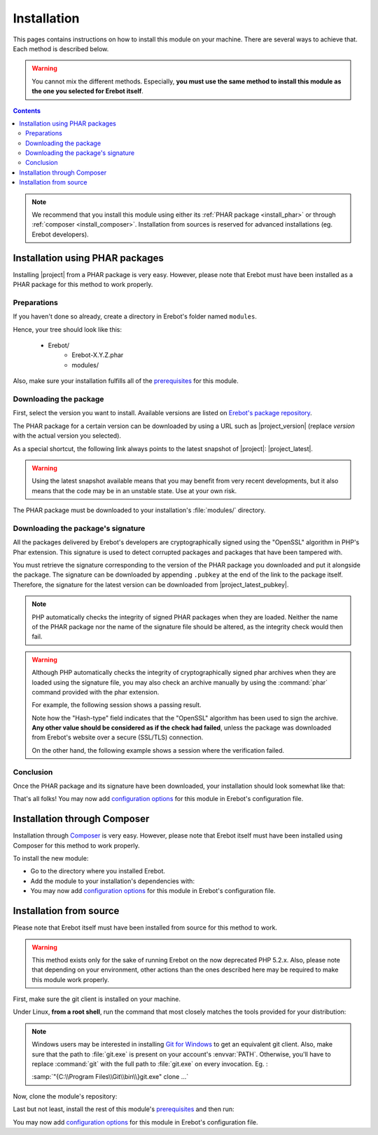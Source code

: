 Installation
============

This pages contains instructions on how to install this module on your machine.
There are several ways to achieve that. Each method is described below.

..  warning::

    You cannot mix the different methods. Especially, **you must use the same
    method to install this module as the one you selected for Erebot itself**.

..  contents::

..  note::

    We recommend that you install this module using either its
    :ref:`PHAR package <install_phar>` or through
    :ref:`composer <install_composer>`.
    Installation from sources is reserved for advanced installations
    (eg. Erebot developers).


..  _`install_phar`:

Installation using PHAR packages
--------------------------------

Installing |project| from a PHAR package is very easy.
However, please note that Erebot must have been installed as a PHAR package
for this method to work properly.

..  _`previously created`:

Preparations
~~~~~~~~~~~~

If you haven't done so already, create a directory in Erebot's folder
named ``modules``.

Hence, your tree should look like this:

    * Erebot/
        * Erebot-X.Y.Z.phar
        * modules/

Also, make sure your installation fulfills all of the `prerequisites`_
for this module.

Downloading the package
~~~~~~~~~~~~~~~~~~~~~~~

First, select the version you want to install. Available versions are listed
on `Erebot's package repository`_.

The PHAR package for a certain version can be downloaded by using a URL
such as |project_version| (replace `version` with the actual version you
selected).

As a special shortcut, the following link always points to the latest snapshot
of |project|: |project_latest|.

..  warning::

    Using the latest snapshot available means that you may benefit from
    very recent developments, but it also means that the code may be in
    an unstable state. Use at your own risk.

The PHAR package must be downloaded to your installation's :file:`modules/`
directory.

Downloading the package's signature
~~~~~~~~~~~~~~~~~~~~~~~~~~~~~~~~~~~

All the packages delivered by Erebot's developers are cryptographically signed
using the "OpenSSL" algorithm in PHP's Phar extension.
This signature is used to detect corrupted packages and packages that have been
tampered with.

You must retrieve the signature corresponding to the version of the PHAR
package you downloaded and put it alongside the package.
The signature can be downloaded by appending ``.pubkey`` at the end of the link
to the package itself. Therefore, the signature for the latest version can be
downloaded from |project_latest_pubkey|.

..  note::

    PHP automatically checks the integrity of signed PHAR packages when they
    are loaded. Neither the name of the PHAR package nor the name of the
    signature file should be altered, as the integrity check would then fail.

..  warning::

    Although PHP automatically checks the integrity of cryptographically
    signed phar archives when they are loaded using the signature file,
    you may also check an archive manually by using the :command:`phar`
    command provided with the phar extension.

    For example, the following session shows a passing result.

    ..  parsed-code:: bash

        $ phar info -f |project|-dev-master.phar
        # Alias:              |project|
        # Hash-type:          OpenSSL
        # ... (other fields removed for clarity) ...

    Note how the "Hash-type" field indicates that the "OpenSSL" algorithm
    has been used to sign the archive. **Any other value should be considered
    as if the check had failed**, unless the package was downloaded
    from Erebot's website over a secure (SSL/TLS) connection.

    On the other hand, the following example shows a session where
    the verification failed.

    ..  parsed-code:: bash

        $ phar info -f |project|-dev-master.phar
        # Exception while opening phar '|project|-dev-master.phar':
        # phar "|project|-dev-master.phar" openssl signature could not be verified: openssl public key could not be read

Conclusion
~~~~~~~~~~

Once the PHAR package and its signature have been downloaded,
your installation should look somewhat like that:

..  parsed-code:: text

    Erebot/
        Erebot-X.Y.Z.phar
        modules/
            |project|-|release|.phar
            |project|-|release|.phar.pubkey

That's all folks! You may now add `configuration options`_ for this module
in Erebot's configuration file.


..  _`install_composer`:

Installation through Composer
-----------------------------

Installation through `Composer <http://getcomposer.org/>`_ is very easy.
However, please note that Erebot itself must have been installed using Composer
for this method to work properly.

To install the new module:

*   Go to the directory where you installed Erebot.
*   Add the module to your installation's dependencies with:

    ..  parsed-code:: bash

        $ # Replace |version| with whatever version you want to install.
        $ php composer.phar require --no-update |composer_name|\=\ |version|
        $ php composer.phar update --no-dev

*   You may now add `configuration options`_ for this module in Erebot's
    configuration file.


Installation from source
------------------------

Please note that Erebot itself must have been installed from source
for this method to work.

..  warning::

    This method exists only for the sake of running Erebot on the now deprecated
    PHP 5.2.x. Also, please note that depending on your environment, other actions
    than the ones described here may be required to make this module work properly.

First, make sure the git client is installed on your machine.

Under Linux, **from a root shell**, run the command that most closely matches
the tools provided for your distribution:

..  parsed-code:: bash

    # For apt-based distributions such as Debian or Ubuntu
    $ apt-get install git

    # For yum-based distributions such as Fedora, RHEL (RedHat) or CentOS
    $ yum install git

    # For urpmi-based distributions such as SLES (SuSE) or MES (Mandriva)
    $ urpmi git

..  note::

    Windows users may be interested in installing `Git for Windows`_ to get
    an equivalent git client. Also, make sure that the path to :file:`git.exe`
    is present on your account's :envvar:`PATH`.
    Otherwise, you'll have to replace :command:`git` with the full path to
    :file:`git.exe` on every invocation. Eg. :

    :samp:`"{C:\\Program Files\\Git\\bin\\}git.exe" clone ...`


Now, clone the module's repository:

..  parsed-code:: bash

    $ cd /path/to/Erebot/vendor/
    $ mkdir -p erebot
    $ git clone git://github.com/Erebot/|project|.git |composer_name|

Last but not least, install the rest of this module's `prerequisites`_
and then run:

..  parsed-code:: bash

    $ cd /path/to/Erebot/vendor/|composer_name|
    $ /path/to/phing

You may now add `configuration options`_ for this module in Erebot's
configuration file.

..  _`Erebot's package repository`:
    https://packages.erebot.net/
..  _`gettext`:
    http://www.gnu.org/s/gettext/
..  _`Phing`:
    http://www.phing.info/
..  _`Erebot's prerequisites`:
    /Erebot/Prerequisites.html
..  _`prerequisites`:
    ../Prerequisites.html
..  _`configuration options`:
    ../Configuration.html
..  _`Git for Windows`:
    http://msysgit.github.io/

.. vim: ts=4 et

